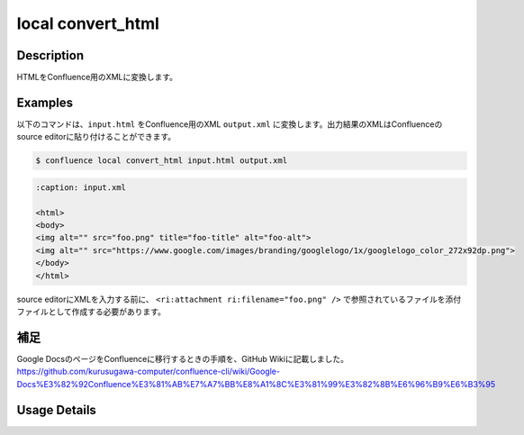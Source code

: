 ======================================
local convert_html
======================================

Description
=================================
HTMLをConfluence用のXMLに変換します。



Examples
=================================

以下のコマンドは、``input.html`` をConfluence用のXML ``output.xml`` に変換します。出力結果のXMLはConfluenceのsource editorに貼り付けることができます。

.. code-block::

    $ confluence local convert_html input.html output.xml


.. code-block::

    :caption: input.xml

    <html>
    <body>
    <img alt="" src="foo.png" title="foo-title" alt="foo-alt">
    <img alt="" src="https://www.google.com/images/branding/googlelogo/1x/googlelogo_color_272x92dp.png">
    </body>
    </html>


.. code-block::
    :caption: output.xml


    <ac:image alt="" src="foo.png" title="foo-title" ac:thumbnail="true" ac:title="foo-title">
        <ri:attachment ri:filename="foo.png" />
    </ac:image>
    <ac:image alt="" src="https://www.google.com/images/branding/googlelogo/1x/googlelogo_color_272x92dp.png"
        ac:thumbnail="true" ac:title="">
        <ri:url ri:value="https://www.google.com/images/branding/googlelogo/1x/googlelogo_color_272x92dp.png" />
    </ac:image>


source editorにXMLを入力する前に、 ``<ri:attachment ri:filename="foo.png" />`` で参照されているファイルを添付ファイルとして作成する必要があります。


補足
=================================
Google DocsのページをConfluenceに移行するときの手順を、GitHub Wikiに記載しました。
https://github.com/kurusugawa-computer/confluence-cli/wiki/Google-Docs%E3%82%92Confluence%E3%81%AB%E7%A7%BB%E8%A1%8C%E3%81%99%E3%82%8B%E6%96%B9%E6%B3%95






Usage Details
=================================

.. argparse::
   :ref: confluence.local.convert_html_to_xml.add_parser
   :prog: confluence local convert_html
   :nosubcommands:
   :nodefaultconst: